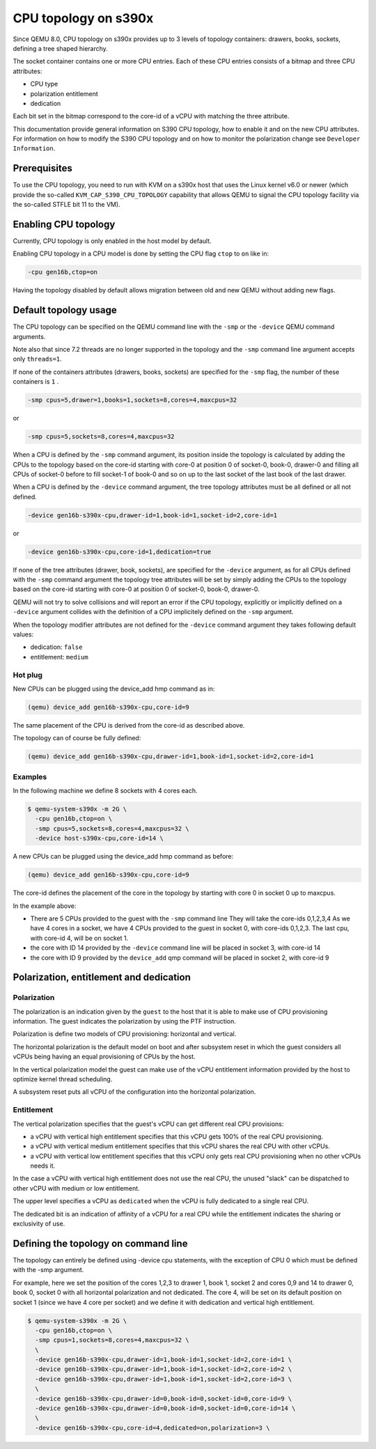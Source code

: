 CPU topology on s390x
=====================

Since QEMU 8.0, CPU topology on s390x provides up to 3 levels of
topology containers: drawers, books, sockets, defining a tree shaped
hierarchy.

The socket container contains one or more CPU entries.
Each of these CPU entries consists of a bitmap and three CPU attributes:

- CPU type
- polarization entitlement
- dedication

Each bit set in the bitmap correspond to the core-id of a vCPU with
matching the three attribute.

This documentation provide general information on S390 CPU topology,
how to enable it and on the new CPU attributes.
For information on how to modify the S390 CPU topology and on how to
monitor the polarization change see ``Developer Information``.

Prerequisites
-------------

To use the CPU topology, you need to run with KVM on a s390x host that
uses the Linux kernel v6.0 or newer (which provide the so-called
``KVM_CAP_S390_CPU_TOPOLOGY`` capability that allows QEMU to signal the
CPU topology facility via the so-called STFLE bit 11 to the VM).

Enabling CPU topology
---------------------

Currently, CPU topology is only enabled in the host model by default.

Enabling CPU topology in a CPU model is done by setting the CPU flag
``ctop`` to ``on`` like in:

.. code-block:: bash

   -cpu gen16b,ctop=on

Having the topology disabled by default allows migration between
old and new QEMU without adding new flags.

Default topology usage
----------------------

The CPU topology can be specified on the QEMU command line
with the ``-smp`` or the ``-device`` QEMU command arguments.

Note also that since 7.2 threads are no longer supported in the topology
and the ``-smp`` command line argument accepts only ``threads=1``.

If none of the containers attributes (drawers, books, sockets) are
specified for the ``-smp`` flag, the number of these containers
is ``1`` .

.. code-block:: bash

    -smp cpus=5,drawer=1,books=1,sockets=8,cores=4,maxcpus=32

or

.. code-block:: bash

    -smp cpus=5,sockets=8,cores=4,maxcpus=32

When a CPU is defined by the ``-smp`` command argument, its position
inside the topology is calculated by adding the CPUs to the topology
based on the core-id starting with core-0 at position 0 of socket-0,
book-0, drawer-0 and filling all CPUs of socket-0 before to fill socket-1
of book-0 and so on up to the last socket of the last book of the last
drawer.

When a CPU is defined by the ``-device`` command argument, the
tree topology attributes must be all defined or all not defined.

.. code-block:: bash

    -device gen16b-s390x-cpu,drawer-id=1,book-id=1,socket-id=2,core-id=1

or

.. code-block:: bash

    -device gen16b-s390x-cpu,core-id=1,dedication=true

If none of the tree attributes (drawer, book, sockets), are specified
for the ``-device`` argument, as for all CPUs defined with the ``-smp``
command argument the topology tree attributes will be set by simply
adding the CPUs to the topology based on the core-id starting with
core-0 at position 0 of socket-0, book-0, drawer-0.

QEMU will not try to solve collisions and will report an error if the
CPU topology, explicitly or implicitly defined on a ``-device``
argument collides with the definition of a CPU implicitely defined
on the ``-smp`` argument.

When the topology modifier attributes are not defined for the
``-device`` command argument they takes following default values:

- dedication: ``false``
- entitlement: ``medium``


Hot plug
++++++++

New CPUs can be plugged using the device_add hmp command as in:

.. code-block:: bash

  (qemu) device_add gen16b-s390x-cpu,core-id=9

The same placement of the CPU is derived from the core-id as described above.

The topology can of course be fully defined:

.. code-block:: bash

    (qemu) device_add gen16b-s390x-cpu,drawer-id=1,book-id=1,socket-id=2,core-id=1


Examples
++++++++

In the following machine we define 8 sockets with 4 cores each.

.. code-block:: bash

  $ qemu-system-s390x -m 2G \
    -cpu gen16b,ctop=on \
    -smp cpus=5,sockets=8,cores=4,maxcpus=32 \
    -device host-s390x-cpu,core-id=14 \

A new CPUs can be plugged using the device_add hmp command as before:

.. code-block:: bash

  (qemu) device_add gen16b-s390x-cpu,core-id=9

The core-id defines the placement of the core in the topology by
starting with core 0 in socket 0 up to maxcpus.

In the example above:

* There are 5 CPUs provided to the guest with the ``-smp`` command line
  They will take the core-ids 0,1,2,3,4
  As we have 4 cores in a socket, we have 4 CPUs provided
  to the guest in socket 0, with core-ids 0,1,2,3.
  The last cpu, with core-id 4, will be on socket 1.

* the core with ID 14 provided by the ``-device`` command line will
  be placed in socket 3, with core-id 14

* the core with ID 9 provided by the ``device_add`` qmp command will
  be placed in socket 2, with core-id 9


Polarization, entitlement and dedication
----------------------------------------

Polarization
++++++++++++

The polarization is an indication given by the ``guest`` to the host
that it is able to make use of CPU provisioning information.
The guest indicates the polarization by using the PTF instruction.

Polarization is define two models of CPU provisioning: horizontal
and vertical.

The horizontal polarization is the default model on boot and after
subsystem reset in which the guest considers all vCPUs being having
an equal provisioning of CPUs by the host.

In the vertical polarization model the guest can make use of the
vCPU entitlement information provided by the host to optimize
kernel thread scheduling.

A subsystem reset puts all vCPU of the configuration into the
horizontal polarization.

Entitlement
+++++++++++

The vertical polarization specifies that the guest's vCPU can get
different real CPU provisions:

- a vCPU with vertical high entitlement specifies that this
  vCPU gets 100% of the real CPU provisioning.

- a vCPU with vertical medium entitlement specifies that this
  vCPU shares the real CPU with other vCPUs.

- a vCPU with vertical low entitlement specifies that this
  vCPU only gets real CPU provisioning when no other vCPUs needs it.

In the case a vCPU with vertical high entitlement does not use
the real CPU, the unused "slack" can be dispatched to other vCPU
with medium or low entitlement.

The upper level specifies a vCPU as ``dedicated`` when the vCPU is
fully dedicated to a single real CPU.

The dedicated bit is an indication of affinity of a vCPU for a real CPU
while the entitlement indicates the sharing or exclusivity of use.

Defining the topology on command line
-------------------------------------

The topology can entirely be defined using -device cpu statements,
with the exception of CPU 0 which must be defined with the -smp
argument.

For example, here we set the position of the cores 1,2,3 to
drawer 1, book 1, socket 2 and cores 0,9 and 14 to drawer 0,
book 0, socket 0 with all horizontal polarization and not dedicated.
The core 4, will be set on its default position on socket 1
(since we have 4 core per socket) and we define it with dedication and
vertical high entitlement.

.. code-block:: bash

  $ qemu-system-s390x -m 2G \
    -cpu gen16b,ctop=on \
    -smp cpus=1,sockets=8,cores=4,maxcpus=32 \
    \
    -device gen16b-s390x-cpu,drawer-id=1,book-id=1,socket-id=2,core-id=1 \
    -device gen16b-s390x-cpu,drawer-id=1,book-id=1,socket-id=2,core-id=2 \
    -device gen16b-s390x-cpu,drawer-id=1,book-id=1,socket-id=2,core-id=3 \
    \
    -device gen16b-s390x-cpu,drawer-id=0,book-id=0,socket-id=0,core-id=9 \
    -device gen16b-s390x-cpu,drawer-id=0,book-id=0,socket-id=0,core-id=14 \
    \
    -device gen16b-s390x-cpu,core-id=4,dedicated=on,polarization=3 \

